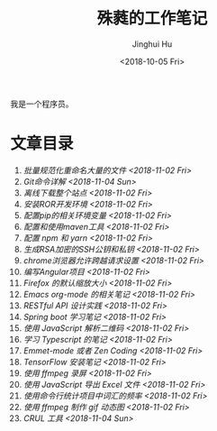 #+TITLE: 殊蕤的工作笔记
#+AUTHOR: Jinghui Hu
#+EMAIL: hujinghui@buaa.edu.cn
#+DATE: <2018-10-05 Fri>


我是一个程序员。

* 文章目录
1. [[article/01.rename-many-files.org][批量规范化重命名大量的文件 <2018-11-02 Fri>]]
2. [[article/02.git-command-in-detail.org][Git命令详解 <2018-11-04 Sun>]]
3. [[article/03.download-all-site-via-wget.org][离线下载整个站点 <2018-11-02 Fri>]]
4. [[article/04.setup-ROR-enviroment.org][安装ROR开发环境 <2018-11-02 Fri>]]
5. [[article/05.setup-pip-envs.org][配置pip的相关环境变量 <2018-11-02 Fri>]]
6. [[article/06.setup-and-use-maven.org][配置和使用maven工具 <2018-11-02 Fri>]]
7. [[article/07.setup-npm-and-yarn.org][配置 npm 和 yarn <2018-11-02 Fri>]]
8. [[article/08.generate-ssh-key.org][生成RSA加密的SSH公钥和私钥 <2018-11-02 Fri>]]
9. [[article/09.chrome-CORS-setting.org][chrome浏览器允许跨越请求设置 <2018-11-02 Fri>]]
10. [[article/10.start-angular-project.org][编写Angular项目 <2018-11-02 Fri>]]
11. [[article/11.firefox-default-zoom-pixel.org][Firefox 的默认缩放大小 <2018-11-02 Fri>]]
12. [[article/12.emacs-org-mode-note.org][Emacs org-mode 的相关笔记 <2018-11-02 Fri>]]
13. [[article/13.RESTful-API-in-Practice.org][RESTful API 设计实践 <2018-11-02 Fri>]]
14. [[article/14.spring-boot-note.org][Spring boot 学习笔记 <2018-11-02 Fri>]]
15. [[article/15.qrcode-decoder-by-javascript.org][使用 JavaScript 解析二维码 <2018-11-02 Fri>]]
16. [[article/16.typescript-learning-notes.org][学习 Typescript 的笔记 <2018-11-02 Fri>]]
17. [[article/17.emmet-mode-or-zen-coding.org][Emmet-mode 或者 Zen Coding <2018-11-02 Fri>]]
18. [[article/18.tensorflow-startup-notes.org][TensorFlow 安装笔记 <2018-11-02 Fri>]]
19. [[article/19.capture-screen-with-ffmpeg.org][使用 ffmpeg 录屏 <2018-11-02 Fri>]]
20. [[article/20.export-excel-by-javascript.org][使用 JavaScript 导出 Excel 文件 <2018-11-02 Fri>]]
21. [[article/21.count-words-from-cli.org][使用命令行统计项目中词汇的频率 <2018-11-02 Fri>]]
22. [[article/22.make-gif-images-with-ffmpeg.org][使用 ffmpeg 制作 gif 动态图 <2018-11-02 Fri>]]
23. [[article/23.curl-cheatsheet.org][CRUL 工具 <2018-11-04 Sun>]]
